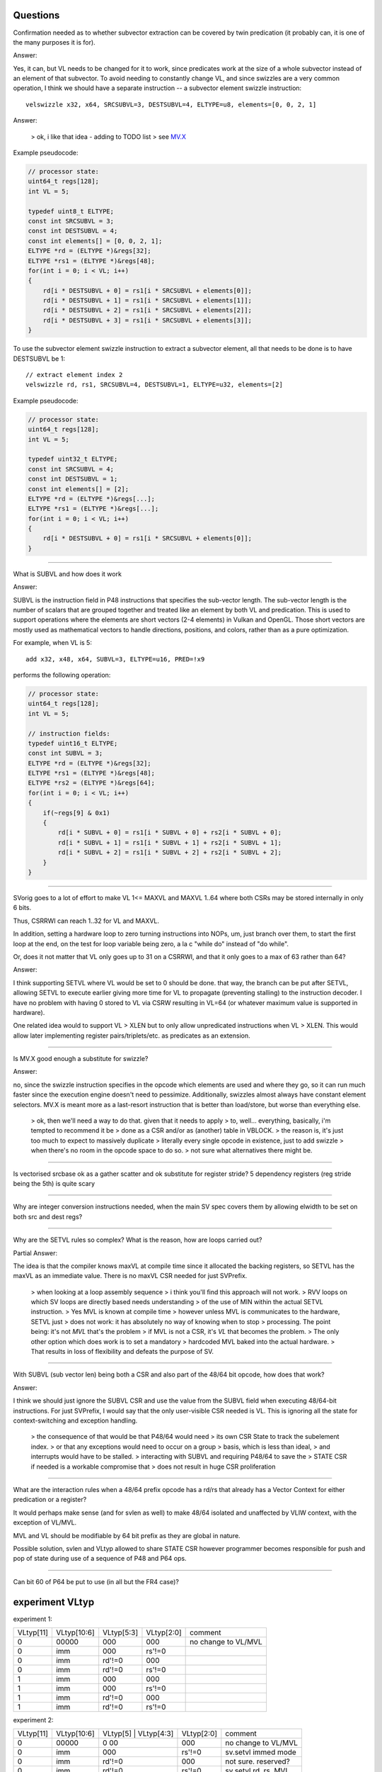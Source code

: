 Questions
=========

Confirmation needed as to whether subvector extraction can be covered
by twin predication (it probably can, it is one of the many purposes it
is for).

Answer:

Yes, it can, but VL needs to be changed for it to work, since predicates
work at the size of a whole subvector instead of an element of that
subvector. To avoid needing to constantly change VL, and since swizzles
are a very common operation, I think we should have a separate instruction
-- a subvector element swizzle instruction::

    velswizzle x32, x64, SRCSUBVL=3, DESTSUBVL=4, ELTYPE=u8, elements=[0, 0, 2, 1]

Answer:

    > ok, i like that idea - adding to TODO list
    > see MV.X_

.. _MV.X: http://libre-riscv.org/simple_v_extension/specification/mv.x/

Example pseudocode:

.. code:: C

    // processor state:
    uint64_t regs[128];
    int VL = 5;

    typedef uint8_t ELTYPE;
    const int SRCSUBVL = 3;
    const int DESTSUBVL = 4;
    const int elements[] = [0, 0, 2, 1];
    ELTYPE *rd = (ELTYPE *)&regs[32];
    ELTYPE *rs1 = (ELTYPE *)&regs[48];
    for(int i = 0; i < VL; i++)
    {
        rd[i * DESTSUBVL + 0] = rs1[i * SRCSUBVL + elements[0]];
        rd[i * DESTSUBVL + 1] = rs1[i * SRCSUBVL + elements[1]];
        rd[i * DESTSUBVL + 2] = rs1[i * SRCSUBVL + elements[2]];
        rd[i * DESTSUBVL + 3] = rs1[i * SRCSUBVL + elements[3]];
    }

To use the subvector element swizzle instruction to extract a subvector element,
all that needs to be done is to have DESTSUBVL be 1::

    // extract element index 2
    velswizzle rd, rs1, SRCSUBVL=4, DESTSUBVL=1, ELTYPE=u32, elements=[2]

Example pseudocode:

.. code:: C

    // processor state:
    uint64_t regs[128];
    int VL = 5;

    typedef uint32_t ELTYPE;
    const int SRCSUBVL = 4;
    const int DESTSUBVL = 1;
    const int elements[] = [2];
    ELTYPE *rd = (ELTYPE *)&regs[...];
    ELTYPE *rs1 = (ELTYPE *)&regs[...];
    for(int i = 0; i < VL; i++)
    {
        rd[i * DESTSUBVL + 0] = rs1[i * SRCSUBVL + elements[0]];
    }

----

What is SUBVL and how does it work

Answer:

SUBVL is the instruction field in P48 instructions that specifies
the sub-vector length. The sub-vector length is the number of scalars
that are grouped together and treated like an element by both VL and
predication. This is used to support operations where the elements are
short vectors (2-4 elements) in Vulkan and OpenGL. Those short vectors
are mostly used as mathematical vectors to handle directions, positions,
and colors, rather than as a pure optimization.

For example, when VL is 5::

    add x32, x48, x64, SUBVL=3, ELTYPE=u16, PRED=!x9

performs the following operation:

.. code:: C

    // processor state:
    uint64_t regs[128];
    int VL = 5;

    // instruction fields:
    typedef uint16_t ELTYPE;
    const int SUBVL = 3;
    ELTYPE *rd = (ELTYPE *)&regs[32];
    ELTYPE *rs1 = (ELTYPE *)&regs[48];
    ELTYPE *rs2 = (ELTYPE *)&regs[64];
    for(int i = 0; i < VL; i++)
    {
        if(~regs[9] & 0x1)
        {
            rd[i * SUBVL + 0] = rs1[i * SUBVL + 0] + rs2[i * SUBVL + 0];
            rd[i * SUBVL + 1] = rs1[i * SUBVL + 1] + rs2[i * SUBVL + 1];
            rd[i * SUBVL + 2] = rs1[i * SUBVL + 2] + rs2[i * SUBVL + 2];
        }
    }

----

SVorig goes to a lot of effort to make VL 1<= MAXVL and MAXVL 1..64
where both CSRs may be stored internally in only 6 bits.

Thus, CSRRWI can reach 1..32 for VL and MAXVL.

In addition, setting a hardware loop to zero turning instructions into
NOPs, um, just branch over them, to start the first loop at the end,
on the test for loop variable being zero, a la c "while do" instead of
"do while".

Or, does it not matter that VL only goes up to 31 on a CSRRWI, and that
it only goes to a max of 63 rather than 64?

Answer:

I think supporting SETVL where VL would be set to 0 should be done. that
way, the branch can be put after SETVL, allowing SETVL to execute
earlier giving more time for VL to propagate (preventing stalling)
to the instruction decoder.  I have no problem with having 0 stored to
VL via CSRW resulting in VL=64 (or whatever maximum value is supported
in hardware).

One related idea would to support VL > XLEN but to only allow unpredicated
instructions when VL > XLEN. This would allow later implementing register
pairs/triplets/etc. as predicates as an extension.

----

Is MV.X good enough a substitute for swizzle?

Answer:

no, since the swizzle instruction specifies in the opcode which elements are
used and where they go, so it can run much faster since the execution engine
doesn't need to pessimize. Additionally, swizzles almost always have constant
element selectors. MV.X is meant more as a last-resort instruction that is
better than load/store, but worse than everything else.

    > ok, then we'll need a way to do that.  given that it needs to apply
    > to, well... everything, basically, i'm tempted to recommend it be
    > done as a CSR and/or as (another) table in VBLOCK.
    > the reason is, it's just too much to expect to massively duplicate
    > literally every single opcode in existence, just to add swizzle
    > when there's no room in the opcode space to do so.
    > not sure what alternatives there might be.

----

Is vectorised srcbase ok as a gather scatter and ok substitute for
register stride? 5 dependency registers (reg stride being the 5th)
is quite scary

----

Why are integer conversion instructions needed, when the main SV spec
covers them by allowing elwidth to be set on both src and dest regs?

----

Why are the SETVL rules so complex? What is the reason, how are loops
carried out?

Partial Answer:

The idea is that the compiler knows maxVL at compile time since it allocated the
backing registers, so SETVL has the maxVL as an immediate value. There is no
maxVL CSR needed for just SVPrefix.

    > when looking at a loop assembly sequence
    > i think you'll find this approach will not work.
    > RVV loops on which SV loops are directly based needs understanding
    > of the use of MIN within the actual SETVL instruction.
    > Yes MVL is known at compile time
    > however unless MVL is communicates to the hardware, SETVL just
    > does not work: it has absolutely no way of knowing when to stop
    > processing.  The point being: it's not *MVL* that's the problem
    > if MVL is not a CSR, it's *VL* that becomes the problem.
    > The only other option which does work is to set a mandatory
    > hardcoded MVL baked into the actual hardware.
    > That results in loss of flexibility and defeats the purpose of SV. 

----

With SUBVL (sub vector len) being both a CSR and also part of the 48/64
bit opcode, how does that work?

Answer:

I think we should just ignore the SUBVL CSR and use the value from the
SUBVL field when executing 48/64-bit instructions. For just SVPrefix,
I would say that the only user-visible CSR needed is VL. This is ignoring
all the state for context-switching and exception handling.

    > the consequence of that would be that P48/64 would need
    > its own CSR State to track the subelement index.
    > or that any exceptions would need to occur on a group
    > basis, which is less than ideal,
    > and interrupts would have to be stalled.
    > interacting with SUBVL and requiring P48/64 to save the
    > STATE CSR if needed is a workable compromise that
    > does not result in huge CSR proliferation

----

What are the interaction rules when a 48/64 prefix opcode has a rd/rs
that already has a Vector Context for either predication or a register?

It would perhaps make sense (and for svlen as well) to make 48/64 isolated
and unaffected by VLIW context, with the exception of VL/MVL.

MVL and VL should be modifiable by 64 bit prefix as they are global
in nature.

Possible solution, svlen and VLtyp allowed to share STATE CSR however
programmer becomes responsible for push and pop of state during use of
a sequence of P48 and P64 ops.

----

Can bit 60 of P64 be put to use (in all but the FR4 case)?



experiment VLtyp
================

experiment 1:

+-----------+-------------+--------------+------------+----------------------+
| VLtyp[11] | VLtyp[10:6] | VLtyp[5:3]   | VLtyp[2:0] | comment              |
+-----------+-------------+--------------+------------+----------------------+
| 0         |  00000      | 000          |  000       | no change to VL/MVL  |
+-----------+-------------+--------------+------------+----------------------+
| 0         |  imm        | 000          |  rs'!=0    |                      |
+-----------+-------------+--------------+------------+----------------------+
| 0         |  imm        | rd'!=0       |  000       |                      |
+-----------+-------------+--------------+------------+----------------------+
| 0         |  imm        | rd'!=0       |  rs'!=0    |                      |
+-----------+-------------+--------------+------------+----------------------+
| 1         |  imm        | 000          |  000       |                      |
+-----------+-------------+--------------+------------+----------------------+
| 1         |  imm        | 000          |  rs'!=0    |                      |
+-----------+-------------+--------------+------------+----------------------+
| 1         |  imm        | rd'!=0       | 000        |                      |
+-----------+-------------+--------------+------------+----------------------+
| 1         |  imm        | rd'!=0       |  rs'!=0    |                      |
+-----------+-------------+--------------+------------+----------------------+


experiment 2:

+-----------+-------------+------------+--------------+------------+----------------------+
| VLtyp[11] | VLtyp[10:6] | VLtyp[5]   | VLtyp[4:3]   | VLtyp[2:0] | comment              |
+-----------+-------------+---------------------------+------------+----------------------+
| 0         |  00000      | 0            00           |  000       | no change to VL/MVL  |
+-----------+-------------+---------------------------+------------+----------------------+
| 0         |  imm        | 000                       |  rs'!=0    | sv.setvl immed mode  |
+-----------+-------------+---------------------------+------------+----------------------+
| 0         |  imm        | rd'!=0                    |  000       | not sure. reserved?  |
+-----------+-------------+---------------------------+------------+----------------------+
| 0         |  imm        | rd'!=0                    |  rs'!=0    | sv.setvl rd, rs, MVL |
+-----------+-------------+------------+--------------+------------+----------------------+
| 1         |  imm        | 0          |  00             000       | set MVL immed        |
+-----------+-------------+------------+---------------------------+----------------------+
| 1         |  imm        | 0          |  rd[4:0]                  | sv.setvl rd, immed   |
+-----------+-------------+------------+---------------------------+----------------------+
| 1         |  imm        | 1          |  00             000       | something. reserved? |
+-----------+-------------+------------+---------------------------+----------------------+
| 1         |  imm        | 1          |  rs1[4:0]                 | set MVL rs1?         |
+-----------+-------------+------------+---------------------------+----------------------+


